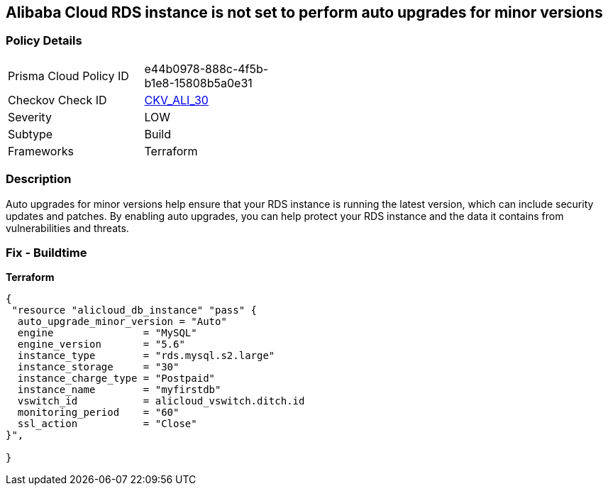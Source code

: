 == Alibaba Cloud RDS instance is not set to perform auto upgrades for minor versions


=== Policy Details
[width=45%]
[cols="1,1"]
|=== 
|Prisma Cloud Policy ID 
| e44b0978-888c-4f5b-b1e8-15808b5a0e31

|Checkov Check ID 
| https://github.com/bridgecrewio/checkov/tree/master/checkov/terraform/checks/resource/alicloud/RDSInstanceAutoUpgrade.py[CKV_ALI_30]

|Severity
|LOW

|Subtype
|Build

|Frameworks
|Terraform

|=== 



=== Description

Auto upgrades for minor versions help ensure that your RDS instance is running the latest version, which can include security updates and patches.
By enabling auto upgrades, you can help protect your RDS instance and the data it contains from vulnerabilities and threats.

=== Fix - Buildtime


*Terraform* 




[source,go]
----
{
 "resource "alicloud_db_instance" "pass" {
  auto_upgrade_minor_version = "Auto"
  engine               = "MySQL"
  engine_version       = "5.6"
  instance_type        = "rds.mysql.s2.large"
  instance_storage     = "30"
  instance_charge_type = "Postpaid"
  instance_name        = "myfirstdb"
  vswitch_id           = alicloud_vswitch.ditch.id
  monitoring_period    = "60"
  ssl_action           = "Close"
}",

}
----